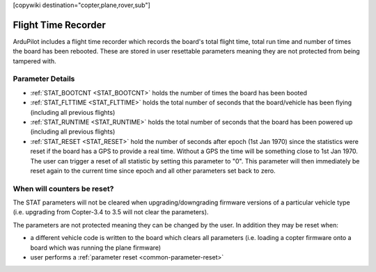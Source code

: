 .. _common-flight-time-recorder:

[copywiki destination="copter,plane,rover,sub"]

====================
Flight Time Recorder
====================

ArduPilot includes a flight time recorder which records the board's total flight time, total run time and number of times the board has been rebooted.  These are stored in user resettable parameters meaning they are not protected from being tampered with.

.. image:: ../../../images/flight_time_recorder.jpg

Parameter Details
=================

-  :ref:`STAT_BOOTCNT <STAT_BOOTCNT>` holds the number of times the board has been booted
-  :ref:`STAT_FLTTIME <STAT_FLTTIME>` holds the total number of seconds that the board/vehicle has been flying (including all previous flights)
-  :ref:`STAT_RUNTIME <STAT_RUNTIME>` holds the total number of seconds that the board has been powered up (including all previous flights)
-  :ref:`STAT_RESET <STAT_RESET>` hold the number of seconds after epoch (1st Jan 1970) since the statistics were reset if the board has a GPS to provide a real time.  Without a GPS the time will be something close to 1st Jan 1970.  The user can trigger a reset of all statistic by setting this parameter to "0".  This parameter will then immediately be reset again to the current time since epoch and all other parameters set back to zero.

When will counters be reset?
============================

The STAT parameters will not be cleared when upgrading/downgrading firmware versions of a particular vehicle type (i.e. upgrading from Copter-3.4 to 3.5 will not clear the parameters).

The parameters are not protected meaning they can be changed by the user.  In addition they may be reset when:

-  a different vehicle code is written to the board which clears all parameters (i.e. loading a copter firmware onto a board which was running the plane firmware)
-  user performs a :ref:`parameter reset <common-parameter-reset>`
